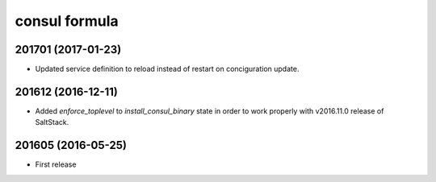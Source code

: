 consul formula
==============

201701 (2017-01-23)
------------------
- Updated service definition to reload instead of restart on conciguration update.

201612 (2016-12-11)
------------------

- Added `enforce_toplevel` to `install_consul_binary` state in order to work properly with v2016.11.0 release of SaltStack.

201605 (2016-05-25)
-------------------

- First release
